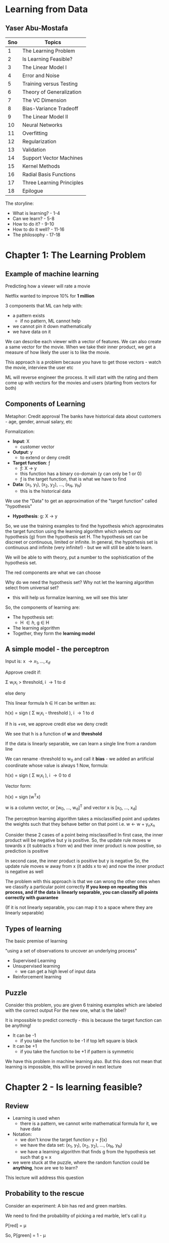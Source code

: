 * Learning from Data
** Yaser Abu-Mostafa

#+ATTR_ORG: :width 400
#+ATTR_ORG: :height 400
#+DOWNLOADED: /tmp/screenshot.png @ 2017-10-31 21:30:29
[[file:assets/screenshot_2017-10-31_21-30-29.png]]

|-----+---------------------------|
| Sno | Topics                    |
|-----+---------------------------|
|   1 | The Learning Problem      |
|   2 | Is Learning Feasible?     |
|   3 | The Linear Model I        |
|   4 | Error and Noise           |
|   5 | Training versus Testing   |
|   6 | Theory of Generalization  |
|   7 | The VC Dimension          |
|   8 | Bias-Variance Tradeoff    |
|   9 | The Linear Model II       |
|  10 | Neural Networks           |
|  11 | Overfitting               |
|  12 | Regularization            |
|  13 | Validation                |
|  14 | Support Vector Machines   |
|  15 | Kernel Methods            |
|  16 | Radial Basis Functions    |
|  17 | Three Learning Principles |
|  18 | Epilogue                  |
|-----+---------------------------|

The storyline:
 - What is learning? - 1-4
 - Can we learn?  - 5-8
 - How to do it? - 9-10
 - How to do it well? - 11-16
 - The philosophy - 17-18


* Chapter 1: The Learning Problem

** Example of machine learning
Predicting how a viewer will rate a movie

Netflix wanted to improve 10% for *1 million*

3 components that ML can help with:
 - a pattern exists
   - if no pattern, ML cannot help
 - we cannot pin it down mathematically
 - we have data on it

We can describe each viewer with a vector of features. We can also create a same vector for the movie. When we take their inner product, we get a measure of how likely the user is to like the movie.

This approach is a problem because you have to get those vectors - watch the movie, interview the user etc

ML will reverse engineer the process. It will start with the rating and them come up with vectors for the movies and users (starting from vectors for both)

** Components of Learning

Metaphor: Credit approval
The banks have historical data about customers - age, gender, annual salary, etc

Formalization: 
 - *Input*: \Chi
   - customer vector
 - *Output*: y
   - to extend or deny credit
 - *Target function*: \fnof
   - \fnof: \Chi \to y
   - this function has a binary co-domain (y can only be 1 or 0)
   - \fnof is the target function, that is what we have to find
 - *Data*: (x_{1}, y_{1}), (x_{2}, y_{2}), ..., (x_{N}, y_{N})
   - this is the historical data

We use the "Data" to get an approximation of the "target function" called "hypothesis"
 - *Hypothesis*: g: \Chi \to y

So, we use the training examples to find the hypothesis which approximates the target function using the learning algorithm which selects our hypothesis (g) from the hypothesis set \Eta. The hypothesis set can be discreet or continuous, limited or infinite. In general, the hypothesis set is continuous and infinite (very infinite!) - but we will still be able to learn. 

We will be able to with theory, put a number to the sophistication of the hypothesis set.

#+ATTR_ORG: :width 400
#+ATTR_ORG: :height 400
#+DOWNLOADED: /tmp/screenshot.png @ 2017-11-01 00:04:14
[[file:assets/screenshot_2017-11-01_00-04-14.png]]

The red components are what we can choose

Why do we need the hypothesis set? Why not let the learning algorithm select from universal set?
 - this will help us formalize learning, we will see this later

So, the components of learning are:
 - The hypothesis set:
   - \Eta \in {h}, g \in H
 - The learning algorithm
 - Together, they form the *learning model*


** A simple model - the perceptron

Input is: x \to {x_{1}, ..., x_{d}}

Approve credit if: 

    \Sigma w_{i}x_{i} > threshold, i \to 1 to d

else deny

This linear formula h \in H can be written as:

    h(x) = sign ( \Sigma w_{i}x_{i} - threshold ), i \to 1 to d

If h is +ve, we approve credit else we deny credit

We see that h is a function of *w* and *threshold*

If the data is linearly separable, we can learn a single line from a random line

We can rename -threshold to w_{0} and call it *bias* - we added an artificial coordinate whose value is always 1
Now, formula:

    h(x) = sign ( \Sigma w_{i}x_{i} ), i \to 0 to d

Vector form:

    h(x) = sign (w^{T}x) 

w is a column vector, or [w_{0}, ..., w_{d}]^{T} and vector x is [x_{0}, ..., x_{d}]


The perceptron learning algorithm takes a misclassified point and updates the weights such that they behave better on that point
i.e.
    w \leftarrow w + y_{n}x_{n}

Consider these 2 cases of a point being misclassified
In first case, the inner product will be negative but y is positive.
So, the update rule moves w towards x (it subtracts x from w) and their inner product is now positive, so prediction is positive

In second case, the inner product is positive but y is negative
So, the update rule moves w away from x (it adds x to w) and now the inner product is negative as well

#+ATTR_ORG: :width 400
#+ATTR_ORG: :height 400
#+DOWNLOADED: /tmp/screenshot.png @ 2017-11-01 00:18:52
[[file:assets/screenshot_2017-11-01_00-18-52.png]]

The problem with this approach is that we can wrong the other ones when we classify a particular point correctly
*If you keep on repeating this process, and if the data is linearly separable, you can classify all points correctly with guarantee*

(If it is not linearly separable, you can map it to a space where they are linearly separable)

** Types of learning

The basic premise of learning

 "using a set of observations to uncover an underlying process"

 - Supervised Learning
 - Unsupervised learning
   - we can get a high level of input data
 - Reinforcement learning

** Puzzle

Consider this problem, you are given 6 training examples which are labeled with the correct output
For the new one, what is the label?
#+ATTR_ORG: :width 400
#+ATTR_ORG: :height 400
#+DOWNLOADED: /tmp/screenshot.png @ 2017-11-01 00:48:36
[[file:assets/screenshot_2017-11-01_00-48-36.png]]

It is impossible to predict correctly - this is because the target function can be anything! 
 - It can be -1
   - if you take the function to be -1 if top left square is black
 - It can be +1
   - if you take the function to be +1 if pattern is symmetric
 
We have this problem in machine learning also. But this does not mean that learning is impossible, this will be proved in next lecture

* Chapter 2 - Is learning feasible?

** Review
 - Learning is used when
   - there is a pattern, we cannot write mathematical formula for it, we have data
 - Notation:
   - we don't know the target function y = \fnof(x)
   - we have the data set: (x_{1}, y_{1}), (x_{2}, y_{2}), ..., (x_{N}, y_{N})
   - we have a learning algorithm that finds g from the hypothesis set such that g \approx x
 - we were stuck at the puzzle, where the random function could be *anything*, how are we to learn?

This lecture will address this question

** Probability to the rescue

Consider an experiment:
A bin has red and green marbles.

#+ATTR_ORG: :width 400
#+ATTR_ORG: :height 400
#+DOWNLOADED: /tmp/screenshot.png @ 2017-11-01 01:20:55
[[file:assets/screenshot_2017-11-01_01-20-55.png]]

We need to find the probability of picking a red marble, let's call it \mu

    P[red] = \mu

So, 
    P[green] = 1 - \mu

We pick N marbles independently (recall N is for # of data points)
so, sample:
    GRGGGGRRGG

Let the fraction of R in sample: \nu 

*Does \nu (sample frequency) say anything about \mu (the actual frequency in bin)?*
The short answer is not on the face of it, but it does give us some bounds.

\nu is likely to be close to \mu

*** What does \nu say about \mu
In a big sample, large N, \nu is close to \mu (within \epsilon)

Formally:

     P[|\nu - \mu| \gt \epsilon] \le 2e**{-2\epsilon^{2}N}

This is *Hoeffding's inequality**
This will give us the VC dimension

*Hoeffding's inequality** in words:
 - \mu = \nu probably approximately correct (PAC)  

That is, the N required rises squared and exponentially with the bound

This is the inequality you are looking for when you want to see how closely your sample represents the actual truth. That is, say, you are checking for nulls in a database attribute, how many samples should you take to be 90% confident of your estimation

This formula is valid for N and \epsilon, and doesn't depend on \mu
However, there is a tradeoff involved, less \epsilon, more N

Also note:
    \nu \approx \mu \rArr \mu \approx \nu

** Connection to learning

How is the bin related to learning?
 - Bin:
   - the unknown is a number \mu
 - Leaning:
   - the unknown is a function \fnof: X \to y

We can think of the bin as the input space. Each marble is a point x \in X
So, all the possible applicants for credit function are represented in the bin

#+ATTR_ORG: :width 400
#+ATTR_ORG: :height 400
#+DOWNLOADED: /tmp/screenshot.png @ 2017-11-01 01:42:13
[[file:assets/screenshot_2017-11-01_01-42-13.png]]

Now, let's say we have a hypothesis. For all the applicants that our hypothesis gets right, we can mark with a green marble in the bin.
What we want is, the accuracy in the test dataset (\nu) allow us to say something about the actual accuracy in the entire input space (\mu)

Reiterating:
 - green if
   - h(x) = f(x)
 - red if:
   - h(x) \ne f(x)

#+ATTR_ORG: :width 400
#+ATTR_ORG: :height 400
#+DOWNLOADED: /tmp/screenshot.png @ 2017-11-01 01:46:25
[[file:assets/screenshot_2017-11-01_01-46-25.png]]

Here, we don't have all the points in the input space to check. We have only a sample of the data points. The sample that we have comes from a probability distribution; P on X, that gives us one point from X over another - the probability generates the dataset
We are not restricting P on X, we don't even need to know what it is because our Hoeffding's inequality does not depend on probability distribution of N

We aren't done yet, what we have discussed is, for _this_ h, \nu \approx \mu within some \epsilon

However, this is just verification of h, not learning. Currently we chose some h and verified that it makes sense. We don't want to pick the h ourselves, we want the algorithm to do it for us - we need to choose h from H

This is simple, we already have a probability distribution that gives us some data points from the input space(bin). We can test our h on each and choose the h that gives us the maximum right results from them and invoke Hoeffding's to get our bound. 

Notation:
 - both \mu and \nu depend on h
 - \nu is "in sample", called E_{in}
 - \mu is "out of sample", called E_{out}
 - E_{in} and E_{out} are actually E_{in}(h) and E_{out}(h) (are functions of h) because they are a dependent on h

Hoeffding's becomes

     P[|E_{in}(h) - E_{out}(h)| \gt \epsilon] \le 2e**{-2\epsilon^{2}N}


** A dilemma and a solution
We still have a problem!

We cannot just have multiple h and apply Hoeffding's to them. 
Why? Consider this:

Take a coin, flip it 5 times. 
If we get 5 heads and we choose h which is always heads, it means \nu is 1, but it doesn't mean that \mu is also 1

The probability of 10 heads in 10 tosses is:
    1/2^{10}

If we toss 1000 fair coins 10 times each, probability that _some_ coin will get 10 heads:
    1 - P[no coin gets 10 heads]
    1 - P[a particular coin doesn't get 10 heads]^{1000}
    1 - [1 - P[a particular coin gets 10 heads]^{1000}
    1 - [1 - 1/2^{10}]^{1000}
    0.63%

So, it is more likely that the 10 heads will occur than not. So, the 10 heads are no indication at all of the real probability of getting head. We cannot choose a h which will give 1 always and choose a sample which has all 1s and say we have a perfect system according to Hoeffding's. 
Hoeffding's applies to each one individually, but in each case, there is a probability that we will be off by say half a percent that we are off in some aspect in the 1st case, and half a percent off in another aspect in the 2nd case. If these "off" probabilities are disjoint, we end up with a bad system.

We need to find a way to deal with multiple h/bins.

An easy solution:
 - recall we had: P[|E_{in}(h) - E_{out}(h)| \gt \epsilon] \le 2e**{-2\epsilon^{2}N}
 - we wanted to make a statement about E_{out }based on E_{in}

What we want now is:
 - P[|E_{in}(g) - E_{out}(g)| \gt \epsilon] \le ??
   - so, we want to choose the best hypothesis g and want a bound for that choice
   - *by plain logic (not using Hoeffding's or anything), since g \in H, we have:*
   - P[|E_{in}(g) - E_{out}(g)| \gt \epsilon] \le  P[ |E_{in}(h_{1}) - E_{out}(h_{1})| \gt \epsilon + |E_{in}(h_{2}) - E_{out}(h_{2})| \gt \epsilon + ... + |E_{in}(h_{M}) - E_{out}(h_{M})| \gt \epsilon ]
     - where M is the number of h \in H or the cardinality of H
     - this is valid because g \in H, g is one of the h-s

   - This is the union bound, which assumes no overlap, this is the worst case, it cannot get worse than this
   - using Hoeffding's we get:
   - P[|E_{in}(g) - E_{out}(g)| \gt \epsilon] \le \Sigma P[|E_{in}(m) - E_{out}(m)| \gt \epsilon], m \to 1 to M

     - P[|E_{in}(g) - E_{out}(g)| \gt \epsilon] \le \Sigma 2e**{-2\epsilon^{2}N}, m \to 1 to M
#+ATTR_ORG: :width 400
#+ATTR_ORG: :height 400
#+DOWNLOADED: /tmp/screenshot.png @ 2017-11-01 02:38:03
[[file:assets/screenshot_2017-11-01_02-38-03.png]]


:top: is a powerful statement, it says, even when I pick the h that has the best sample, there is an bound that applies to E_{in} (or \mu) regarding how accurately my E_{in} (or \nu) tracks it

But the problem is:
     - P[|E_{in}(g) - E_{out}(g)| \gt \epsilon] \le 2Me**{-2\epsilon^{2}N}

And M is the cardinality of H, which is \infin generally, so we get that P[something] < \infin etc
So, the more sophisticated the model that you use, the looser will E_{in} track the E_{out}


* Chapter 3 - The Linear Model I

** Review
- We ended with a problem, the loose tracking of E_{out}(g) by E_{in}(g)
- Since g has to be one of h_{1}, ..., h_{M} we conclude that: (union bound)
  - if | E_{in}(g) - E_{out}(g) | > \epsilon then:
    - | E_{in}(1) - E_{out}(1) | > \epsilon or
    - ...
    - | E_{in}(M) - E_{out}(M) | > \epsilon or
  - This gives us an added M factor

We need to have a tighter bound on the tracking of E_{out}(g) by E_{in}(g). The union bound assumes no correlation b/w all events. It makes sense if the events are independent, and happen disjointly, like in the coin flipping scenario. We will get a smaller number if there is some correlation and they overlap.

We have established the principle that thru learning, you can generalize, and we have established that. We will later established that even when the cardinality of H is infinite, we can still generalize - the theory of generalization.

** The Input representation

 - We'll work with the MNIST like dataset. 16x16 grey level pixels.
#+ATTR_ORG: :width 400
#+ATTR_ORG: :height 400
#+DOWNLOADED: /tmp/screenshot.png @ 2017-11-01 16:53:12
[[file:assets/screenshot_2017-11-01_16-53-12.png]]

This is the raw input. 16x16 - 256 pixels

 - 'raw' input x = (x_{0}, x_{1}, ..., x_{256})

Recall, we added the mandatory x_{0} to make the formula better

Our parameters: (w_{0}, w_{1}, ..., w_{256}) - this is 256 dimensional space

We can reduce the parameters, i.e. we can extract *features*:
 - intensity and symmetry x = (x_{0}, x_{1}, x_{2}) 
   - we have lost some information but we also lost some irrelevant info

Plotting just 5 and 1:

#+ATTR_ORG: :width 400
#+ATTR_ORG: :height 400
#+DOWNLOADED: /tmp/screenshot.png @ 2017-11-01 16:57:47
[[file:assets/screenshot_2017-11-01_16-57-47.png]]

** Linear Classification
 - we'll generalize perceptron to linearly non separable case
 - What does PLA do?
   - it tries to iteratively correctly classify a single point with each iteration
   - the data is not linearly separable, so it will not terminate

#+ATTR_ORG: :width 400
#+ATTR_ORG: :height 400
#+DOWNLOADED: /tmp/screenshot.png @ 2017-11-01 16:59:47
[[file:assets/screenshot_2017-11-01_16-59-47.png]]

   - we see that the error jumps around a lot
   - also note that E_{out} is being tracked nicely by E_{in}

Final perceptron boundary (after stopping at 1000 iterations):

#+ATTR_ORG: :width 400
#+ATTR_ORG: :height 400
#+DOWNLOADED: /tmp/screenshot.png @ 2017-11-01 17:01:54
[[file:assets/screenshot_2017-11-01_17-01-54.png]]

 - we can make a modification - "Pocket algorithm"
   - Just make a few iterations and keep the h that had the lowest E_{in} so far.
   - The errors now look like this:

#+ATTR_ORG: :width 400
#+ATTR_ORG: :height 400
#+DOWNLOADED: /tmp/screenshot.png @ 2017-11-01 17:03:41
[[file:assets/screenshot_2017-11-01_17-03-41.png]]


We get this boundary:

#+ATTR_ORG: :width 400
#+ATTR_ORG: :height 400
#+DOWNLOADED: /tmp/screenshot.png @ 2017-11-01 17:04:51
[[file:assets/screenshot_2017-11-01_17-04-51.png]]


** Linear Regression
 - we'll generalize the target function from being a binary function (a classifier) to a real valued function

Let's discuss the credit problem again

Linear regression input:
 - let's say we have *d* input features:
   - annual salary, years in residence, years in job, current debt etc

Linear regression output:
    h(x) = \Sigma w_{i}x_{i} = w^{T}x
 - summation over i \to 0 to d

Linear regression dataset:
 - (x_{1}, y_{1}), ..., (x_{N}, y_{N})
 - y_{n} \in R, is the credit line for customer x_{n}

Error:
 - we can use the squared error: (h(x) - f(x))^{2}
 - this squared error has good analytical properties - helps with differentiation etc

#+ATTR_ORG: :width 400
#+ATTR_ORG: :height 400
#+DOWNLOADED: /tmp/screenshot.png @ 2017-11-01 17:50:49
[[file:assets/screenshot_2017-11-01_17-50-48.png]]

When we plot linear regression, we never plot x_{0} because that is always 1.

The "line" or "hyperplane" is 1 dimension short of what you are working with. Eg:, we have mandatory x_{0}, we also have one feature, and we have the output - 2 dimensions, and so 1D line
#+ATTR_ORG: :width 400
#+ATTR_ORG: :height 400
#+DOWNLOADED: /tmp/screenshot.png @ 2017-11-01 17:54:53
[[file:assets/screenshot_2017-11-01_17-54-53.png]]

The red is the in sample error E_{in}

We had:

#+ATTR_ORG: :width 400
#+ATTR_ORG: :height 400
#+DOWNLOADED: /tmp/screenshot.png @ 2017-11-01 17:50:49
[[file:assets/screenshot_2017-11-01_17-50-48.png]]

Which can be re-written in matrix form as:
#+ATTR_ORG: :width 400
#+ATTR_ORG: :height 400
#+DOWNLOADED: /tmp/screenshot.png @ 2017-11-01 17:57:32
[[file:assets/screenshot_2017-11-01_17-57-32.png]]

Minimizing E_{in}:

We have only *w* as the variable. 
How we can find the minimum of the function E_{in}(w) is by taking it's derivative and equating it to 0 (a vector of 0s)

#+ATTR_ORG: :width 400
#+ATTR_ORG: :height 400
#+DOWNLOADED: /tmp/screenshot.png @ 2017-11-01 18:00:54
[[file:assets/screenshot_2017-11-01_18-00-54.png]]

X-dagger is "pseudo-inverse" because X is not a square matrix, it is a very tall matrix and but X-dagger is still it's inverse, because if you multiple X-dagger with X, you'll get identity matrix.

*actually d+1 and not d, because we also have constant w_{0} :arrow_down:

X is Nxd, X^{T} is dxN
So, X^{T}X is dxN * Nxd = dxd
Inverse of dxd is simple (since num of features is generally less), so we have: 
    (X^{T}X)^{-1}X^{T} = dxd * dxN = dxN \to X-dagger
    X-dagger * y = dxN * Nx1 = dx1 \to our features

*y is the target vector*
*X is the input data matrix*

This is "one step learning"

You can use linear regression for classification, it doesn't matter if you set y to be \plusmn1, the algo will still learn. You just use sign(w^{T}x) as the output - similar to using 0 as the threshold

#+ATTR_ORG: :width 400
#+ATTR_ORG: :height 400
#+DOWNLOADED: /tmp/screenshot.png @ 2017-11-01 18:16:38
[[file:assets/screenshot_2017-11-01_18-16-38.png]]

Linear regression applied like so :top: is called *linear classification*
There is a problem here: :top:

The value for the red region is highly negative for the lower points. But their target value is just -1. So, the linear regression reports high error due to this and the boundary is pushed towards the center

So, one can use Linear Regression to give a jumpstart to the perceptron - a good initial weights to start with. 

** Nonlinear transformation
 - Sometimes we need to transform data to make them linearly separable
 - Sometimes we want to have non-linear features, like in the credit example, we don't want the time spent in one location to be linear, we want it to be something like: 0 for |x<1| and 1 for |x>5| etc

 - Non linear transformations remain within the realm of linear models. 
This is because the output is a function of the *weights*, not the features. So, we can do anything with the features, we are still in the linear realm.

So, we can do this transformation:

    (x_{1}, x_{2}) \to (x_{1}^{2}, x_{2}^{2})

#+ATTR_ORG: :width 400
#+ATTR_ORG: :height 400
#+DOWNLOADED: /tmp/screenshot.png @ 2017-11-01 18:27:35
[[file:assets/screenshot_2017-11-01_18-27-34.png]]

We can now use perceptron in the transformed space.
We cannot use arbitrarily complex transformation, there is a catch about which we'll see later

* Chapter 4 - Error and Noise
** Review
 - Linear models use the "signal" w^{T}x (which is vector form for \Sigma w_{i}x_{i})
 - One step learning: w = (X^{T}X)^{-1}X^{T} \middot y
 - Non linear transformation:
   - w^{T}x is linear in w
   - any transformation x \to z preserves _this_ linearity and so can be used

** Nonlinear transformation (continued)
We had \Phi transformation last time:

#+ATTR_ORG: :width 400
#+ATTR_ORG: :height 400
#+DOWNLOADED: /tmp/screenshot.png @ 2017-11-01 18:36:09
[[file:assets/screenshot_2017-11-01_18-36-09.png]]


Note, \Phi is a non-linear transformation of input space, that is to say, straight and parallel lines drawn in input space won't remain straight and parallel in transformed space. So, each point in input space, may map to more than 1 point in the transformed space and vice versa (or it may not have a mapping)

Note, we can transform from d-dimensional space to d`-dimensional space, there is no limit really

We learn the weights in the transformed space, the targets remain in the original space.

The learned hypothesis is still g,

#+ATTR_ORG: :width 400
#+ATTR_ORG: :height 400
#+DOWNLOADED: /tmp/screenshot.png @ 2017-11-01 19:00:41
[[file:assets/screenshot_2017-11-01_19-00-41.png]]

Note, \Phi(x) gives us z

** Error measures

They try to answer this:
 - what does it mean for "h \approx \fnof"?
 - Error measure: E(h, \fnof)
 - If error is 0, h perfectly represents \fnof and we are golden.
 - It is almost always "pointwise defination":
   - e(h(x), \fnof(x))
 - example: square error: e(h(x), \fnof(x)) = (h(x)-\fnof(x))^{2}
 - another example: e(h(x), \fnof(x)) = || h(x) \ne \fnof(x) ||
   - || h(x) \ne \fnof(x) || returns 1 if h \ne f else 0

How do we go from the pointwise to overall?
We take pointwise and average it to get to overall
 - Thus, in-sample error:

#+ATTR_ORG: :width 400
#+ATTR_ORG: :height 400
#+DOWNLOADED: /tmp/screenshot.png @ 2017-11-01 19:11:39
[[file:assets/screenshot_2017-11-01_19-11-39.png]]

 - Also, out of sample error:
   - this is by logic, the definition of E_{out}

#+ATTR_ORG: :width 400
#+ATTR_ORG: :height 400
#+DOWNLOADED: /tmp/screenshot.png @ 2017-11-01 19:12:47
[[file:assets/screenshot_2017-11-01_19-12-47.png]]

It is the expectation of pointwise error *e* on data points *x*

So, the learning diagram becomes:

*** How to choose error measure
It depends on the system.
 - For some systems, false positive would be expensive. For other systems, false negatives would be expensive

For classification, we can create a table:

For supermarket:

#+ATTR_ORG: :width 400
#+ATTR_ORG: :height 400
#+DOWNLOADED: /tmp/screenshot.png @ 2017-11-01 19:18:56
[[file:assets/screenshot_2017-11-01_19-18-56.png]]

False negative is expensive; if you are given a discount coupon and you go there and they say you can't use it, it is horrible
It is okay if you weren't given it in the first place but you still trick them into giving the discount

For CIA, false positives are disastrous, 
#+ATTR_ORG: :width 400
#+ATTR_ORG: :height 400
#+DOWNLOADED: /tmp/screenshot.png @ 2017-11-01 19:21:20
[[file:assets/screenshot_2017-11-01_19-21-20.png]]


Sometimes we don't have the idea error measure, so we use alternative error measures
 - if the noise is gaussian, we can use squared error
 - in binary, we can use cross entropy error measure (this is what we used in logistic regression, the Bernoulli thingy)

Sometimes, we use friendly measures:
 - squared error for linear regression is friendly because it has a closed-formed solution. The cross entropy error measure in classification turns out to be convex and so we can find the global minimum etc.

** Noisy targets

Very important, because the target function is not always a "function" in true mathematical sense, it is noisy.
This is because the target function cannot capture ALL the information that plays a part in determining the outcome

So, we use *target distribution*:

 - Instead of y = \fnof(x) we get:
   - P(y|x)

Earlier, (x, y) was generated by a probability distribution (the dataset was generated by PD, say P)
but now, y is non-deterministic and is generated by a PD too. So, (x, y) is generated by a joint PD:

 - P(x, y) = P(x)P(y|x)

 - we can model noisy target as:
   - Noisy target = deterministic target "\fnof(x) = E(y|x)" + noise "y - f(x)"

No loss of generality by assuming probability distribution over P over y, because even if the target function is indeed a function, we can model it as:
 
    P(y|x) = 0 everywhere except for y = f(x)

So, discrete case:
 - Probability is 1 for y=f(x), 0 elsewhere
So, continuous case:
 - delta function at y=f(x), 0 elsewhere 

*Noisy target function?*
 - The target function is noisy because we aren't able to model it completely. We are trying to model it with limited parameters (the features) and not taking into consideration all the factors that it depends on. Hence, the target function that we are trying to learn is noisy. The god send truth target function that is generating the data is not noisy. Our approximation, the one we are trying to learn, is.

 - Or is it inherently noisy? The function that generated the data in the input space, that true function \fnof is noisy itself?


Our updated learning diagram:

#+ATTR_ORG: :width 400
#+ATTR_ORG: :height 400
#+DOWNLOADED: /tmp/screenshot.png @ 2017-11-01 19:49:22
[[file:assets/screenshot_2017-11-01_19-49-22.png]]

Now, the target function is replaced by a distribution. And we also have an error measure lying between learning algorithm and final hypothesis. It is the prize we pay for not being perfect in our approximation of the target function. 

Note:
 - P(x)
   - This is the probability of generating the dataset that we train on
   - We introduced this to accommodate Hoeffding's
   - it quantifies the relative importance of x - it is not what we are interested in
   - this also dictates what region of the input space you get samples from. The probability distribution could be such that it never gives you points from particular regions of input space. Currently, our model will be agnostic of that, but in Bayesian learning, the confidence of the model will be lower in those regions where it hasn't seen examples from
   - also, once you have P(x), you draw samples from it independently, i.e. i.i.d - independent identically distributed
   - P(x) is not a problem if it has a long tail or if it is a delta function or whatever; as long as it is used in both training and testing. 

 - P(y|x) 
   - This is the probability the target function gives y for an input x
   - This is because we cannot model the target function perfectly with out features
     - *this is what we are trying to learn*

Both these PDs together generate our dataset; P(x, y)
So, we must always remember that P(x, y) is actually the mixture of concepts, of 2 PDs which are inherently different


** Preamble to the theory

What we know so far:
 - we know that learning is feasible
   - E_{out}(g) \approx E_{in}(g)
 - However, this is not *really* learning. It is just validation that our "selected" hypothesis gives us a measure of how it will perform out of sample. This is just good *generalization*
 - This guarantee that E_{in} is a good proxy for E_{out} is important for us to learn. It is a building block for learning.
 - Real learning is actually:
   - g \approx f
     - i.e. E_{out}(g) \approx 0
     - this measure how far are you from the target function

*** The 2 questions of learning
 - We need E_{out}(g) \approx 0 
 - This is achieved thru:
   - E_{out}(g) \approx E_{in}(g) and E_{in}(g) \approx 0
   - It's like saying, I can do good on the sample dataset and I know that this is means that I will do good outside the sample too

#+ATTR_ORG: :width 400
#+ATTR_ORG: :height 400
#+DOWNLOADED: /tmp/screenshot.png @ 2017-11-01 20:17:38
[[file:assets/screenshot_2017-11-01_20-17-38.png]]

We know that answer to 1 is "Yes". But we were left with the *M* factor on right hand side that we have to deal with.
The answer to 2 is what ML algorithms are suppose to do! They give us a good fit for sample data. 


The theory will achieve this for us:
 - characterize feasibility of learning for infinite M
   - we will have a single parameter that tells us the sophistication of the hypothesis set
 - characterize the tradeoff b/w model complexity and how well our E_{in}(g) tracks E_{out}(g)
#+ATTR_ORG: :width 400
#+ATTR_ORG: :height 400
#+DOWNLOADED: /tmp/screenshot.png @ 2017-11-01 20:24:10
[[file:assets/screenshot_2017-11-01_20-24-10.png]]

* Chapter 5 - Training versus Testing

** Review

#+ATTR_ORG: :width 400
#+ATTR_ORG: :height 400
#+DOWNLOADED: /tmp/screenshot.png @ 2017-11-02 01:08:23
[[file:assets/screenshot_2017-11-02_01-08-23.png]]

E_{in} is averaged over N points
E_{out} has a logical definition, the weighted error on a point, over all points.

Also, last time, we were confused about the noisiness of the target function. It is that the target function inherently is noisy, it is not a function in a true mathematical sense. It has a probability distribution over outcome (y) based on the input
so: *\fnof: y \to x + noise* or: *y \tilde P(y|x)*

Earlier, when we considered y to be deterministic, we generated the sample by P(x)
But now, y also comes from the PD, so we have the dataset generated from 2 PDs
 P(x, y) = P(x)P(y|x)

    E_{out}(h) is now E_{x,y}[e(h(x), y)]

** From training to testing 
Say you have a final exam. You get some practice problems. This is training for final exam. 
If you directly do the final exam questions, you might not have learned. The end goal is low E_{out} which only happens if you study and learn the material.

We have:
 - Testing
   - How well you do in the final exam (E_{in}) tracks how well you do in the while (E_{out})
#+ATTR_ORG: :width 400
#+ATTR_ORG: :height 400
#+DOWNLOADED: /tmp/screenshot.png @ 2017-11-02 01:22:00
[[file:assets/screenshot_2017-11-02_01-22-00.png]]   


 - Training
   - How well you do in the practice does not track very well how you do in the wild
   - There is a factor of M that comes in here
   - M represents "how much you explore", how many cases are possible

#+ATTR_ORG: :width 400
#+ATTR_ORG: :height 400
#+DOWNLOADED: /tmp/screenshot.png @ 2017-11-02 01:23:13
[[file:assets/screenshot_2017-11-02_01-23-13.png]]

We need to replace M with a friendlier quantity, if we are able to do it, we are in business.

Recall, M is cardinality of hypothesis set. Our learning algorithm is free to choose any hypothesis it wants from the set and so to invoke Hoeffding's inequality, we had to add Ps of all bad events
i.e. we had:

 P[B_{1} or ... or B_{M}] where B is the bad event: | E_{in}(h_{m}) - E_{out}(h_{m}) | > \epsilon

By union bound:
   P[B_{1} or ... or B_{M}] = P[B_{1}] + ... + P[B_{M}]

We took disjoint events of all bad events, but in reality they are related and overlap a lot
#+ATTR_ORG: :width 400
#+ATTR_ORG: :height 400
#+DOWNLOADED: /tmp/screenshot.png @ 2017-11-02 01:34:00
[[file:assets/screenshot_2017-11-02_01-34-00.png]]

We can solve this exactly for the perceptron for eg, but it would be a nightmare.
We want to extract from a given hypothesis set H, a number that would characterize this overlap and give us a good bound

** Illustrative examples to show overlap

 - Consider a perceptron

#+ATTR_ORG: :width 400
#+ATTR_ORG: :height 400
#+DOWNLOADED: /tmp/screenshot.png @ 2017-11-02 01:37:12
[[file:assets/screenshot_2017-11-02_01-37-12.png]]

:top: this perceptron has a significant E_{out}, the marked areas:

#+ATTR_ORG: :width 400
#+ATTR_ORG: :height 400
#+DOWNLOADED: /tmp/screenshot.png @ 2017-11-02 01:38:00
[[file:assets/screenshot_2017-11-02_01-38-00.png]]

Also, we have E_{in}, 

#+ATTR_ORG: :width 400
#+ATTR_ORG: :height 400
#+DOWNLOADED: /tmp/screenshot.png @ 2017-11-02 01:38:35
[[file:assets/screenshot_2017-11-02_01-38-35.png]]

Here, we apply Hoeffding's inequality and we know that E_{in} tracks E_{out} etc
Now, consider another perceptron, slightly different:

#+ATTR_ORG: :width 400
#+ATTR_ORG: :height 400
#+DOWNLOADED: /tmp/screenshot.png @ 2017-11-02 01:40:09
[[file:assets/screenshot_2017-11-02_01-40-09.png]]

The green line is another perceptron. In both the cases, E_{out} will be slightly different. Also, E_{in} will be different if there is any point that falls in the yellow region.

So, | E_{in}(h_{1}) - E_{out}(h_{1}) | \approx | E_{in}(h_{2}) - E_{out}(h_{2}) |
If one exceeds \epsilon, the other does as well. So, just counting the number of hypothesis is not optimal in that it does not give us a tight bound. We can improve it. 

Instead of the whole input space, we can consider only a finite set of input points. And we can differentiate b/w the perceptrons if they classify the input points differently
So, given a set of red and blue points, we can count *all* possible classifications of them. *This is a good proxy for the complexity of the hypothesis set.* If hypothesis set is powerful, it can classify the points in all possible ways. If it is not so powerful, it may not be able to achieve some classifications. The number of classifications that the hypothesis set can give is called *dichotomies*. 

*Dichotomies* is a proxy for the number of hypothesis. It is based only on the input points and not on the general input space. They are "mini hypotheses"

A hypothesis is a function h: X \to {-1, +1}
which takes in the full input space and gives the classification

A dichotomy is also a function h: {x_{1}, x_{2}, ..., x_{N}} \to {-1, +1} 
which takes in only the input points and gives the classification
(each x, say x_{1} is a vector of all input features for first data point) 

Number of hypothesis |H| \to \infin
Number of dichotomies |H(x_{1}, x_{2}, ..., x_{N})| \to 2^{N} if H is extremely expressive

This is a candidate for replacing M. 
We can also define "m", the growth function which gives us the most dichotomies on N points (given a hypothesis set)

#+ATTR_ORG: :width 400
#+ATTR_ORG: :height 400
#+DOWNLOADED: /tmp/screenshot.png @ 2017-11-02 01:59:07
[[file:assets/screenshot_2017-11-02_01-59-07.png]]

The subscript H is because the growth function is defined for a given hypothesis set.

We also know that 
    m_{H}(N) \le 2^{N}

Growth function for the perceptron:
 - N = 3, i.e. m_{H}(3) = 8
 - recall this is the maximum dichotomies possible

 - N = 4, i.e. m_{H}(4) = 14
 - this is because we cannot get this combination with our perceptron:
#+ATTR_ORG: :width 400
#+ATTR_ORG: :height 400
#+DOWNLOADED: /tmp/screenshot.png @ 2017-11-02 02:03:29
[[file:assets/screenshot_2017-11-02_02-03-29.png]]

** Growth functions for simple cases

*** Example 1: positive rays
 - It is defined on the real line
 - it has a point, everything on right is +1, on left is -1

#+ATTR_ORG: :width 400
#+ATTR_ORG: :height 400
#+DOWNLOADED: /tmp/screenshot.png @ 2017-11-02 02:06:36
[[file:assets/screenshot_2017-11-02_02-06-36.png]]

H is the set of h: R \to {-1, +1}
So, for N points, we get: N dichotomies, so m_{H}(N) = N + 1
(all blue, all red, N-1 sandwiched positions)

*** Example 2: Positive intervals
 - here, we have an interval
 - everything within is +1, everything else is -1

#+ATTR_ORG: :width 400
#+ATTR_ORG: :height 400
#+DOWNLOADED: /tmp/screenshot.png @ 2017-11-02 02:07:58
[[file:assets/screenshot_2017-11-02_02-07-58.png]]
H is the set of h: R \to {-1, +1}
So, for N points, we get: N dichotomies, so m_{H}(N) = N + 1
The way we get a different dichotomy is by choosing 2 points on the number line:

    m_{H}(N) = nC2
We need to add 1 for the case that we select the same point, (blue region is null set)

So, m_{H}(N) = nC2 + 1
or, m_{H}(N) = N^{2}/2 + N/2 + 1

More powerful than the last one!

*** Example 3: convex sets
 - we define a convex region as our +1 area
 - a convex region is the region where a line segment connecting 2 points on the region lie entirely inside the region
    H is the set of h: R \to {-1, +1}
    h(x) = +1 is convex

What is the growth function? 
We can put our N points on the perimeter of a circle and thus we can get ANY classification from the 2^{N}
eg:

#+ATTR_ORG: :width 400
#+ATTR_ORG: :height 400
#+DOWNLOADED: /tmp/screenshot.png @ 2017-11-02 02:16:09
[[file:assets/screenshot_2017-11-02_02-16-09.png]]

So, the growth function is m_{H}(N) = 2^{N}
Since the hypothesis set gets all the 2^{N} dichotomies, we say that the *shatters* the N points

We have 3 growth function:

#+ATTR_ORG: :width 400
#+ATTR_ORG: :height 400
#+DOWNLOADED: /tmp/screenshot.png @ 2017-11-02 02:19:01
[[file:assets/screenshot_2017-11-02_02-19-01.png]]

Note that the dichotomies also aren't very tight. Convex sets is a complex hypothesis set, but not the most complex, we still have 2^{N} growth function

So, talking about replacing M with m_{H}(N)...
We had:

#+ATTR_ORG: :width 400
#+ATTR_ORG: :height 400
#+DOWNLOADED: /tmp/screenshot.png @ 2017-11-02 02:22:39
[[file:assets/screenshot_2017-11-02_02-22-39.png]]

We can replace M with m_{H}(N) if m_{H}(N) is a polynomial. This is because then we can increase N and get the RHS to be very small, so small that the bound makes sense. The only criterion is that m_{H}(N) should be a polynomial so that we can defeat it (we cannot defeat M right now, it is infinite)

So, once we are able to prove that our hypothesis set's growth is polynomial, we will be able to learn using that hypothesis set. We may need a lot of data points, but we will be able to generalize to the entire input space given the finite (albeit large) input points

** Key notion: Break point
Defined as the k after which growth function, m_{H}(k) is less than 2^{k} --> m_{H}(k) < 2^{k}
"If no data set of size k can be shattered by H, we call k a _break point_ for H"

 - For perceptrons it is 4.

So, break point for 
 - positive rays:
   - k = 2
   - For 2 points, we cannot get this: "<red> <blue>"
   - we can only get: "<red> <red>" or "<blue> <blue>"

 - positive intervals
   - using the formula m_{H}(k) < 2^{k} we have: k = 3
   - we cannot get: <blue> <red> <blue>

 - convex sets
   - never fails, so, k = \infin

So, we have this result:
 - No break point \rArr m_{H}(N) = 2^{N}
 - Any break point \rArr m_{H}(N) is polynomial in N

So, to be able to learn with a given hypothesis set, we just need to prove that it has a break point

Example: Given 3 points, and given that the break point is 2, we can have only 4 dichotomies
#+ATTR_ORG: :width 400
#+ATTR_ORG: :height 400
#+DOWNLOADED: /tmp/screenshot.png @ 2017-11-02 02:40:43
[[file:assets/screenshot_2017-11-02_02-40-43.png]]

Any addition (out of 2^{3} = 8) is not allowed because then it would classify 2 points completely (and that is not allowed, as break point is 2)
